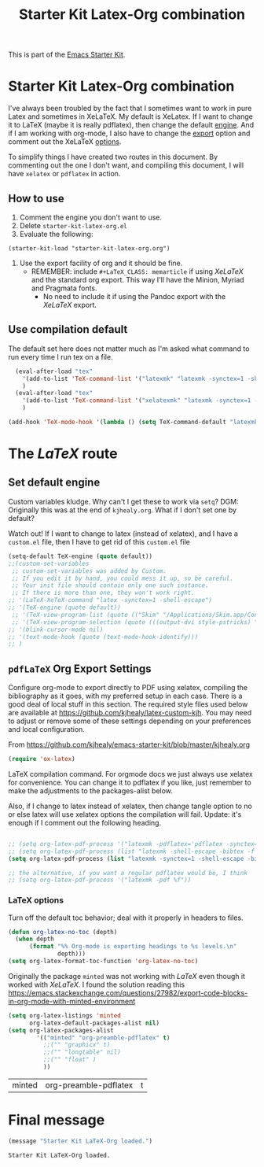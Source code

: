 # -*- coding: utf-8 -*-

#+TITLE: Starter Kit Latex-Org combination
#+OPTIONS: toc:nil num:nil ^:nil

This is part of the [[file:starter-kit.org][Emacs Starter Kit]].

* Starter Kit Latex-Org combination

I've always been troubled by the fact that I sometimes want to work in pure Latex and sometimes in XeLaTeX.
My default is XeLatex. If I want to change it to LaTeX (maybe it is really pdflatex), then change the default [[engine]]. 
And if I am working with org-mode, I also have to change the [[export]] option and comment out the XeLaTeX [[options]].

To simplify things I have created two routes in this document. By commenting out the one I don't want, and compiling this document, I will have =xelatex= or =pdflatex= in action. 

** How to use 
1. Comment the engine you don't want to use. 
2. Delete =starter-kit-latex-org.el=
3. Evaluate the following:

#+BEGIN_EXAMPLE
(starter-kit-load "starter-kit-latex-org.org")
#+END_EXAMPLE

4. Use the export facility of org and it should be fine.
   - REMEMBER: include =#+LaTeX_CLASS: memarticle= if using /XeLaTeX/ and the standard org export. This way I'll have the Minion, Myriad and Pragmata fonts.
     + No need to include it if using the Pandoc export with the /XeLaTeX/ export.
 
** Use compilation default

The default set here does not matter much as I'm asked what command to run every time I run tex on a file. 

#+srcname: latemkdefault
#+begin_src emacs-lisp :tangle yes
    (eval-after-load "tex"
      '(add-to-list 'TeX-command-list '("latexmk" "latexmk -synctex=1 -shell-escape -pdf %s" TeX-run-TeX nil t :help "Process file with latexmk"))
      )
    (eval-after-load "tex"
      '(add-to-list 'TeX-command-list '("xelatexmk" "latexmk -synctex=1 -shell-escape -xelatex %s" TeX-run-TeX nil t :help "Process file with xelatexmk"))
      )

  (add-hook 'TeX-mode-hook '(lambda () (setq TeX-command-default "latexmk")))  
#+end_src

* COMMENT The /XeLaTeX/ route 
** Set default engine <<engine>>

Custom variables kludge. Why can't I get these to work via =setq=?
DGM: Originally this was at the end of =kjhealy.org=.
What if I don't set one by default?

Watch out! If I want to change to latex (instead of xelatex), and I have a =custom.el= file, then I have to get rid of this =custom.el= file

#+BEGIN_SRC emacs-lisp :tangle yes
;; (LaTeX-XeTeX-command "xelatex -synctex=1 -shell-escape")
(setq-default TeX-engine (quote xetex))
;; (custom-set-variables
 ;; custom-set-variables was added by Custom.
 ;; If you edit it by hand, you could mess it up, so be careful.
 ;; Your init file should contain only one such instance.
 ;; If there is more than one, they won't work right.
 ;;'(LaTeX-XeTeX-command "xelatex -synctex=1 -shell-escape")
 ;;'(TeX-engine (quote xetex))
 ;; '(TeX-view-program-list (quote (("Skim" "/Applications/Skim.app/Contents/SharedSupport/displayline %n %o %b"))))
 ;; '(TeX-view-program-selection (quote (((output-dvi style-pstricks) "dvips and gv") (output-dvi "xdvi") (output-pdf "Skim") (output-html "xdg-open"))))
;; '(blink-cursor-mode nil)
;; '(text-mode-hook (quote (text-mode-hook-identify)))
;; )
#+END_SRC

#+RESULTS:
: xetex

** XeLaTeX and pdfLaTeX Org Export Settings 

    Configure org-mode to export directly to PDF using xelatex, compiling the bibliography as it goes, with my preferred setup in each case. There is a good deal of local stuff in this section. The required style files used below are available at https://github.com/kjhealy/latex-custom-kjh. You may need to adjust or remove some of these settings depending on your preferences and local configuration.

From https://github.com/kjhealy/emacs-starter-kit/blob/master/kjhealy.org

    #+source: orgmode-latex-export
    #+BEGIN_SRC emacs-lisp :tangle yes
    (require 'ox-latex)
    #+END_SRC

LaTeX compilation command. For orgmode docs we just always use xelatex for convenience. You can change it to pdflatex if you like, just remember to make the adjustments to the packages-alist below.
<<export>>

Also, if I change to latex instead of xelatex, then change tangle option to no or else latex will use xelatex options the compilation will fail. Update: it's enough if I comment out the following heading.

#+BEGIN_SRC emacs-lisp :tangle yes
(setq org-latex-pdf-process '("latexmk -pdflatex='xelatex -synctex=1 --shell-escape' -bibtex -pdf %f"))

;;  (setq org-latex-pdf-process (list "latexmk -shell-escape -bibtex -f -pdf %f"))  ;; this is Kitchin's way

;; the alternative, if you want a regular pdflatex would be, I think
;; (setq org-latex-pdf-process '("latexmk -pdf %f"))
;; (setq org-latex-pdf-process '("latexmk -pdflatex='pdflatex --shell-escape -bibtex -f'  -pdf %f"))
#+END_SRC

#+RESULTS:
| latexmk -pdflatex='xelatex -synctex=1 --shell-escape' -bibtex -pdf %f |


*** XeLaTeX options (Comment out if default latex is used instead)  <<options>>

Choose either listings or minted for exporting source code blocks. Using minted (as here) requires pygments be installed. 
I don't tangle it now because I set the default to =minted= in =/home/dgm/texmf/tex/generic/latex-custom-kjh/needs-org-mode/org-preamble-xelatex.sty=

#+BEGIN_SRC emacs-lisp :tangle no
;;   (setq org-latexg-listings t)
  ;; and change references to "minted" below to "listings"
;;;;;;;;;;;;;;;;  (setq org-latex-listings 'minted)  ;; already included in =~/texmf/tex/generic/latex-custom-kjh/needs-org-mode/org-preamble-xelatex.sty=
#+END_SRC

Default settings for minted code blocks. =bg= will need to be defined in the preamble of your document. Now I don't use them and I don't see differences in the documents produced \dots Why?

#+BEGIN_SRC emacs-lisp :tangle no
;;(setq org-latex-minted-options
;;      '(;("frame" "single")
;;        ("bgcolor" "bg") 
;;        ("fontsize" "\\small")
;;        ))
#+END_SRC

Turn off the default toc behavior; deal with it properly in headers to files.

#+BEGIN_SRC emacs-lisp :tangle yes
(defun org-latex-no-toc (depth)  
  (when depth
      (format "%% Org-mode is exporting headings to %s levels.\n"
              depth)))
(setq org-latex-format-toc-function 'org-latex-no-toc)
#+END_SRC

Now I define the style of memoir-class articles and others. Note the insertion of the =\input= statement for the vc information 

#+BEGIN_SRC emacs-lisp :tangle yes
(add-to-list 'org-latex-classes
               '("memarticle"
                 "\\documentclass[11pt,oneside,article]{memoir}\n\%\input{vc} % vc package"
                  ("\\section{%s}" . "\\section*{%s}")
                  ("\\subsection{%s}" . "\\subsection*{%s}")
                  ("\\subsubsection{%s}" . "\\subsubsection*{%s}")
                  ("\\paragraph{%s}" . "\\paragraph*{%s}")
                  ("\\subparagraph{%s}" . "\\subparagraph*{%s}")))

(add-to-list 'org-latex-classes
               '("membook"
                 "\\documentclass[11pt,oneside]{memoir}\n\%\input{vc} % vc package"
                 ("\\chapter{%s}" . "\\chapter*{%s}")
                 ("\\section{%s}" . "\\section*{%s}")
                 ("\\subsection{%s}" . "\\subsection*{%s}")
                 ("\\subsubsection{%s}" . "\\subsubsection*{%s}")))
 #+END_SRC


Default packages included in the tex file. As before, =org-preamble-xelatex= is part of =latex-custom-kjh=. There's =org-preamble-pdflatex= as well, if you wish to use that instead.
DGM note: This code calls on the stuff in the =~/texmf= directory that allows using fonts a la MinionPro etc. Specifically, it uses the =org-preamble-xelatex= style file. 

#+BEGIN_SRC emacs-lisp :tangle yes
 (setq org-latex-default-packages-alist nil)     
 (setq org-latex-packages-alist
        '(("minted" "org-preamble-xelatex" t)
          ("" "graphicx" t)
          ("" "longtable" nil)
          ("" "float" ))) 
   #+END_SRC

   #+RESULTS: orgmode-latex-export
   : ox-latex

* The  /LaTeX/ route 
** Set default engine 

Custom variables kludge. Why can't I get these to work via =setq=?
DGM: Originally this was at the end of =kjhealy.org=.
What if I don't set one by default?

Watch out! If I want to change to latex (instead of xelatex), and I have a =custom.el= file, then I have to get rid of this =custom.el= file

#+BEGIN_SRC emacs-lisp :tangle yes
(setq-default TeX-engine (quote default))
;;(custom-set-variables
 ;; custom-set-variables was added by Custom.
 ;; If you edit it by hand, you could mess it up, so be careful.
 ;; Your init file should contain only one such instance.
 ;; If there is more than one, they won't work right.
;; '(LaTeX-XeTeX-command "latex -synctex=1 -shell-escape")
;; '(TeX-engine (quote default))
 ;; '(TeX-view-program-list (quote (("Skim" "/Applications/Skim.app/Contents/SharedSupport/displayline %n %o %b"))))
 ;; '(TeX-view-program-selection (quote (((output-dvi style-pstricks) "dvips and gv") (output-dvi "xdvi") (output-pdf "Skim") (output-html "xdg-open"))))
;; '(blink-cursor-mode nil)
;; '(text-mode-hook (quote (text-mode-hook-identify)))
;; )
#+END_SRC

#+RESULTS:
: default

** =pdfLaTeX= Org Export Settings 

    Configure org-mode to export directly to PDF using xelatex, compiling the bibliography as it goes, with my preferred setup in each case. There is a good deal of local stuff in this section. The required style files used below are available at https://github.com/kjhealy/latex-custom-kjh. You may need to adjust or remove some of these settings depending on your preferences and local configuration.

From https://github.com/kjhealy/emacs-starter-kit/blob/master/kjhealy.org


    #+source: orgmode-latex-export
    #+BEGIN_SRC emacs-lisp :tangle yes
    (require 'ox-latex)
    #+END_SRC

LaTeX compilation command. For orgmode docs we just always use xelatex for convenience. You can change it to pdflatex if you like, just remember to make the adjustments to the packages-alist below.
<<export>>

Also, if I change to latex instead of xelatex, then change tangle option to no or else latex will use xelatex options the compilation will fail. Update: it's enough if I comment out the following heading.

#+BEGIN_SRC emacs-lisp :tangle yes

;; (setq org-latex-pdf-process '("latexmk -pdflatex='pdflatex -synctex=1 --shell-escape -bibtex -f' -pdf %f")) ;; with this it doesn't work
;; (setq org-latex-pdf-process (list "latexmk -shell-escape -bibtex -f -pdf %f"))  ;; this is Kitchin's way
(setq org-latex-pdf-process (list "latexmk -synctex=1 -shell-escape -bibtex -f -pdf %f"))  ;; this is Kitchin's way customized

;; the alternative, if you want a regular pdflatex would be, I think
;; (setq org-latex-pdf-process '("latexmk -pdf %f"))
#+END_SRC

#+RESULTS:
| latexmk -synctex=1 -shell-escape -bibtex -f -pdf %f |


*** LaTeX options 

Turn off the default toc behavior; deal with it properly in headers to files.

#+BEGIN_SRC emacs-lisp :tangle yes
(defun org-latex-no-toc (depth)  
  (when depth
      (format "%% Org-mode is exporting headings to %s levels.\n"
              depth)))
(setq org-latex-format-toc-function 'org-latex-no-toc)
#+END_SRC

#+RESULTS:
: org-latex-no-toc

Originally the package =minted= was not working with /LaTeX/ even though it worked with /XeLaTeX/. I found the solution reading this https://emacs.stackexchange.com/questions/27982/export-code-blocks-in-org-mode-with-minted-environment

#+BEGIN_SRC emacs-lisp :tangle yes
(setq org-latex-listings 'minted
      org-latex-default-packages-alist nil)     
(setq org-latex-packages-alist
        '(("minted" "org-preamble-pdflatex" t)
          ;;("" "graphicx" t)
          ;;("" "longtable" nil)
          ;;("" "float" )
          ))
   #+END_SRC

   #+RESULTS:
   | minted | org-preamble-pdflatex | t |

* Final message
#+source: message-line
#+begin_src emacs-lisp :tangle yes
  (message "Starter Kit LaTeX-Org loaded.")
#+end_src

#+RESULTS: message-line
: Starter Kit LaTeX-Org loaded.











